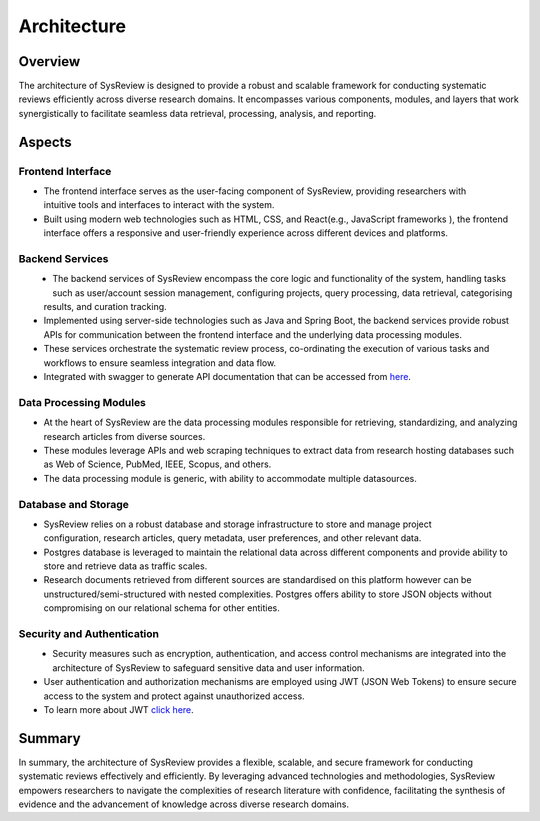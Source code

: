 ************
Architecture
************

Overview
========
.. image:: /images/information/architecture.png

The architecture of SysReview is designed to provide a robust and scalable framework for conducting systematic reviews
efficiently across diverse research domains. It encompasses various components, modules, and layers that work
synergistically to facilitate seamless data retrieval, processing, analysis, and reporting.

Aspects
=======

Frontend Interface
---------------------
.. figure:: /images/information/architecture_frontend.png
   :alt: frontend architecture
   :width: 200
   :height: 200
   :scale: 75 %
   :align: right

* The frontend interface serves as the user-facing component of SysReview, providing researchers with intuitive tools and interfaces to interact with the system.
* Built using modern web technologies such as HTML, CSS, and React(e.g., JavaScript frameworks ), the frontend interface offers a responsive and user-friendly experience across different devices and platforms.


Backend Services
-------------------
.. figure:: /images/information/architecture_backend.png
   :alt: backend architecture
   :width: 150
   :height: 200
   :scale: 75 %
   :align: left

* The backend services of SysReview encompass the core logic and functionality of the system, handling tasks such as user/account session management, configuring projects, query processing, data retrieval, categorising results, and curation tracking.
* Implemented using server-side technologies such as Java and Spring Boot, the backend services provide robust APIs for communication between the frontend interface and the underlying data processing modules.
* These services orchestrate the systematic review process, co-ordinating the execution of various tasks and workflows to ensure seamless integration and data flow.
* Integrated with swagger to generate API documentation that can be accessed from `here <https://sysrev.cs.binghamton.edu/sysreview/swagger-ui/>`_.

Data Processing Modules
--------------------------
.. image:: /images/information/datasources.png

* At the heart of SysReview are the data processing modules responsible for retrieving, standardizing, and analyzing research articles from diverse sources.
* These modules leverage APIs and web scraping techniques to extract data from research hosting databases such as Web of Science, PubMed, IEEE, Scopus, and others.
* The data processing module is generic, with ability to accommodate multiple datasources.

Database and Storage
-----------------------
.. figure:: /images/information/architecture_db.png
   :alt: database architecture
   :width: 150
   :height: 150
   :scale: 75 %
   :align: right

* SysReview relies on a robust database and storage infrastructure to store and manage project configuration, research articles, query metadata, user preferences, and other relevant data.
* Postgres database is leveraged to maintain the relational data across different components and provide ability to store and retrieve data as traffic scales.
* Research documents retrieved from different sources are standardised on this platform however can be unstructured/semi-structured with nested complexities. Postgres offers ability to store JSON objects without compromising on our relational schema for other entities.

Security and Authentication
------------------------------
.. figure:: /images/information/architecture_auth.png
   :alt: auth architecture
   :width: 300
   :height: 125
   :scale: 75 %
   :align: left

* Security measures such as encryption, authentication, and access control mechanisms are integrated into the architecture of SysReview to safeguard sensitive data and user information.
* User authentication and authorization mechanisms are employed using JWT (JSON Web Tokens) to ensure secure access to the system and protect against unauthorized access.
* To learn more about JWT `click here <https://jwt.io/>`_.

Summary
=======
In summary, the architecture of SysReview provides a flexible, scalable, and secure framework for conducting systematic reviews effectively and efficiently. By leveraging advanced technologies and methodologies, SysReview empowers researchers to navigate the complexities of research literature with confidence, facilitating the synthesis of evidence and the advancement of knowledge across diverse research domains.